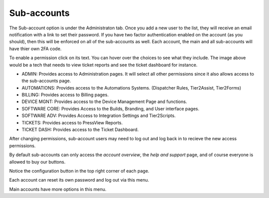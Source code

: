 Sub-accounts
============

.. raw:: html

    <div style="position: relative; padding-bottom: 5%; height: 0; overflow: hidden; max-width: 100%; height: auto;">
        <iframe width="560" height="315" src="https://www.youtube.com/embed/7jQ1Od_BBCI?start=48" frameborder="0" allow="accelerometer; autoplay; encrypted-media; gyroscope; picture-in-picture" allowfullscreen></iframe>
    </div>

The Sub-account option is under the Administraton tab. Once you add a new user to the list, they will receive an email notification with a link to set their password. If you have two factor authentication enabled on the account (as you should), then this will be enforced on all of the sub-accounts as well. 
Each account, the main and all sub-accounts will have thier own 2FA code.   

.. image:: images/bob.png

To enable a permission click on its text. You can hover over the choices to see what they include. The image above would be a tech that needs to view ticket reports and see the ticket dashboard for instance.

- ADMIN: Provides access to Administration pages. It will select all other permissions since it also allows access to the sub-accounts page.
- AUTOMATIONS: Provides access to the Automations Systems. (Dispatcher Rules, Tier2Assist, Tier2Forms)
- BILLING: Provides access to Billing pages.
- DEVICE MGNT: Provides access to the Device Management Page and functions.
- SOFTWARE CORE: Provides Access to the Builds, Branding, and User interface pages.
- SOFTWARE ADV: Provides Access to Integration Settings and Tier2Scripts. 
- TICKETS: Provides access to PressView Reports. 
- TICKET DASH: Provides access to the Ticket Dashboard. 

After changing permissions, sub-account users may need to log out and log back in to recieve the new access permissions.


By default sub-accounts can only access the *account overview*, the *help and support* page, and of course everyone is allowed to buy our buttons. 

Notice the configuration button in the top right corner of each page. 

.. image:: images/configbutton.png

Each account can reset its own password and log out via this menu. 

.. image:: images/subconfig.png

Main accounts have more options in this menu.

